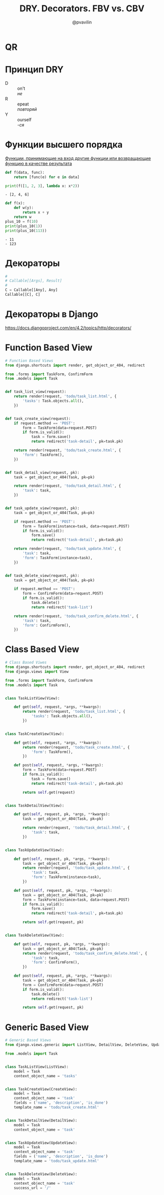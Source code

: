 #+TITLE: DRY. Decorators. FBV vs. CBV
#+EMAIL: @pvavilin
#+AUTHOR: @pvavilin
#+OPTIONS: \n:t ^:nil
* QR
  [[file:qrcode.png]]
* Принцип DRY
  - D :: on't
    /не/
  - R :: epeat
    /повторяй/
  - Y :: ourself
    /-ся/
* Функции высшего порядка
  [[https://ru.wikipedia.org/wiki/%D0%A4%D1%83%D0%BD%D0%BA%D1%86%D0%B8%D1%8F_%D0%B2%D1%8B%D1%81%D1%88%D0%B5%D0%B3%D0%BE_%D0%BF%D0%BE%D1%80%D1%8F%D0%B4%D0%BA%D0%B0][Функции, принимающие на вход другие функции или возвращающие функцию в качестве результата]]
  #+begin_src python :exports both :results output list
    def f(data, func):
        return [func(e) for e in data]

    print(f([1, 2, 3], lambda x: x*2))
  #+end_src

  #+RESULTS:
  : - [2, 4, 6]

  #+begin_src python :exports both :results output list
    def f(x):
        def w(y):
            return x + y
        return w
    plus_10 = f(10)
    print(plus_10(1))
    print(plus_10(113))
  #+end_src

  #+RESULTS:
  : - 11
  : - 123

* Декораторы
  #+begin_src python :exports code
    #
    # Callable[[Args], Result]
    #
    C = Callable[[Any], Any]
    Callable[[C], C]
  #+end_src
* Декораторы в Django
  https://docs.djangoproject.com/en/4.2/topics/http/decorators/
* Function Based View
  #+begin_src python :exports code
    # Function Based Views
    from django.shortcuts import render, get_object_or_404, redirect

    from .forms import TaskForm, ConfirmForm
    from .models import Task


    def task_list_view(request):
        return render(request, 'todo/task_list.html', {
            'tasks': Task.objects.all(),
        })


    def task_create_view(request):
        if request.method == 'POST':
            form = TaskForm(data=request.POST)
            if form.is_valid():
                task = form.save()
                return redirect('task-detail', pk=task.pk)

        return render(request, 'todo/task_create.html', {
            'form': TaskForm(),
        })


    def task_detail_view(request, pk):
        task = get_object_or_404(Task, pk=pk)

        return render(request, 'todo/task_detail.html', {
            'task': task,
        })


    def task_update_view(request, pk):
        task = get_object_or_404(Task, pk=pk)

        if request.method == 'POST':
            form = TaskForm(instance=task, data=request.POST)
            if form.is_valid():
                form.save()
                return redirect('task-detail', pk=task.pk)

        return render(request, 'todo/task_update.html', {
            'task': task,
            'form': TaskForm(instance=task),
        })


    def task_delete_view(request, pk):
        task = get_object_or_404(Task, pk=pk)

        if request.method == 'POST':
            form = ConfirmForm(data=request.POST)
            if form.is_valid():
                task.delete()
                return redirect('task-list')

        return render(request, 'todo/task_confirm_delete.html', {
            'task': task,
            'form': ConfirmForm(),
        })
  #+end_src
* Class Based View
  #+begin_src python :exports code
    # Class Based Viwes
    from django.shortcuts import render, get_object_or_404, redirect
    from django.views import View

    from .forms import TaskForm, ConfirmForm
    from .models import Task


    class TaskListView(View):

        def get(self, request, *args, **kwargs):
            return render(request, 'todo/task_list.html', {
                'tasks': Task.objects.all(),
            })


    class TaskCreateView(View):

        def get(self, request, *args, **kwargs):
            return render(request, 'todo/task_create.html', {
                'form': TaskForm(),
            })

        def post(self, request, *args, **kwargs):
            form = TaskForm(data=request.POST)
            if form.is_valid():
                task = form.save()
                return redirect('task-detail', pk=task.pk)

            return self.get(request)


    class TaskDetailView(View):

        def get(self, request, pk, *args, **kwargs):
            task = get_object_or_404(Task, pk=pk)

            return render(request, 'todo/task_detail.html', {
                'task': task,
            })


    class TaskUpdateView(View):

        def get(self, request, pk, *args, **kwargs):
            task = get_object_or_404(Task, pk=pk)
            return render(request, 'todo/task_update.html', {
                'task': task,
                'form': TaskForm(instance=task),
            })

        def post(self, request, pk, *args, **kwargs):
            task = get_object_or_404(Task, pk=pk)
            form = TaskForm(instance=task, data=request.POST)
            if form.is_valid():
                form.save()
                return redirect('task-detail', pk=task.pk)

            return self.get(request, pk)


    class TaskDeleteView(View):

        def get(self, request, pk, *args, **kwargs):
            task = get_object_or_404(Task, pk=pk)
            return render(request, 'todo/task_confirm_delete.html', {
                'task': task,
                'form': ConfirmForm(),
            })

        def post(self, request, pk, *args, **kwargs):
            task = get_object_or_404(Task, pk=pk)
            form = ConfirmForm(data=request.POST)
            if form.is_valid():
                task.delete()
                return redirect('task-list')

            return self.get(request, pk)
  #+end_src
* Generic Based View
  #+begin_src python :exports code
    # Generic Based Views
    from django.views.generic import ListView, DetailView, DeleteView, UpdateView, CreateView

    from .models import Task


    class TaskListView(ListView):
        model = Task
        context_object_name = 'tasks'


    class TaskCreateView(CreateView):
        model = Task
        context_object_name = 'task'
        fields = ('name', 'description', 'is_done')
        template_name = 'todo/task_create.html'


    class TaskDetailView(DetailView):
        model = Task
        context_object_name = 'task'


    class TaskUpdateView(UpdateView):
        model = Task
        context_object_name = 'task'
        fields = ('name', 'description', 'is_done')
        template_name = 'todo/task_update.html'


    class TaskDeleteView(DeleteView):
        model = Task
        context_object_name = 'task'
        success_url = '/'
  #+end_src
* Схема выбора
  #+ATTR_LATEX: :width .7\textwidth
  [[file:flowchart.png]]
* Дополнительная литература
  - __[[https://python-patterns.guide/][Python Design Patterns]]__
  - __[[https://testdriven.io/blog/django-class-based-vs-function-based-views/][Blog]]__
  - __[[https://django.fun/ru/articles/tutorials/class-based-vs-function-based-views-in-django/][Перевод]]__
  - __[[https://django.fun/ru/docs/django/4.0/topics/class-based-views/mixins/][Mixins]]__
